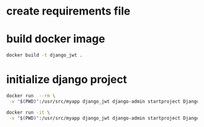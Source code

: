 * create requirements file
* build docker image
#+begin_src bash
docker build -t django_jwt .
#+end_src
* initialize django project
#+begin_src bash
docker run  --rm \
 -v "$(PWD)":/usr/src/myapp django_jwt django-admin startproject DjangoJWT .

docker run -it \
 -v "$(PWD)":/usr/src/myapp django_jwt django-admin startproject DjangoJWT .
#+end_src
